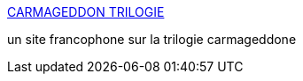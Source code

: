 :jbake-type: post
:jbake-status: published
:jbake-title: CARMAGEDDON TRILOGIE
:jbake-tags: windows,jeu,violence,_mois_nov.,_année_2004
:jbake-date: 2004-11-19
:jbake-depth: ../
:jbake-uri: shaarli/1100867182000.adoc
:jbake-source: https://nicolas-delsaux.hd.free.fr/Shaarli?searchterm=http%3A%2F%2Fwww.carmageddon-trilogie.com%2F&searchtags=windows+jeu+violence+_mois_nov.+_ann%C3%A9e_2004
:jbake-style: shaarli

http://www.carmageddon-trilogie.com/[CARMAGEDDON TRILOGIE]

un site francophone sur la trilogie carmageddone
